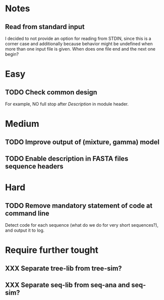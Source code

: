 * Notes
** Read from standard input
I decided to not provide an option for reading from STDIN, since this is a
corner case and additionally because behavior might be undefined when more than
one input file is given. When does one file end and the next one begin?

* Easy
** TODO Check common design
For example, NO full stop after /Description/ in module header.

* Medium
** TODO Improve output of (mixture, gamma) model

** TODO Enable description in FASTA files sequence headers

* Hard
** TODO Remove mandatory statement of code at command line
Detect code for each sequence (what do we do for very short sequences?), and
output it to log.

* Require further tought
** XXX Separate tree-lib from tree-sim?

** XXX Separate seq-lib from seq-ana and seq-sim?
